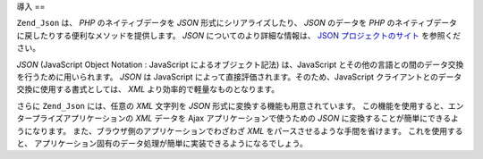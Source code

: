 .. EN-Revision: none
.. _zend.json.introduction:

導入
==

``Zend_Json`` は、 *PHP* のネイティブデータを *JSON* 形式にシリアライズしたり、 *JSON*
のデータを *PHP* のネイティブデータに戻したりする便利なメソッドを提供します。
*JSON* についてのより詳細な情報は、 `JSON プロジェクトのサイト`_ を参照ください。

*JSON* (JavaScript Object Notation : JavaScript によるオブジェクト記法) は、JavaScript
とその他の言語との間のデータ交換を行うために用いられます。 *JSON* は JavaScript
によって直接評価されます。そのため、JavaScript
クライアントとのデータ交換に使用する書式としては、 *XML*
より効率的で軽量なものとなります。

さらに ``Zend_Json`` には、任意の *XML* 文字列を *JSON*
形式に変換する機能も用意されています。
この機能を使用すると、エンタープライズアプリケーションの *XML* データを Ajax
アプリケーションで使うための *JSON*
に変換することが簡単にできるようになります。
また、ブラウザ側のアプリケーションでわざわざ *XML*
をパースさせるような手間を省けます。 これを使用すると、
アプリケーション固有のデータ処理が簡単に実装できるようになるでしょう。



.. _`JSON プロジェクトのサイト`: http://www.json.org/
